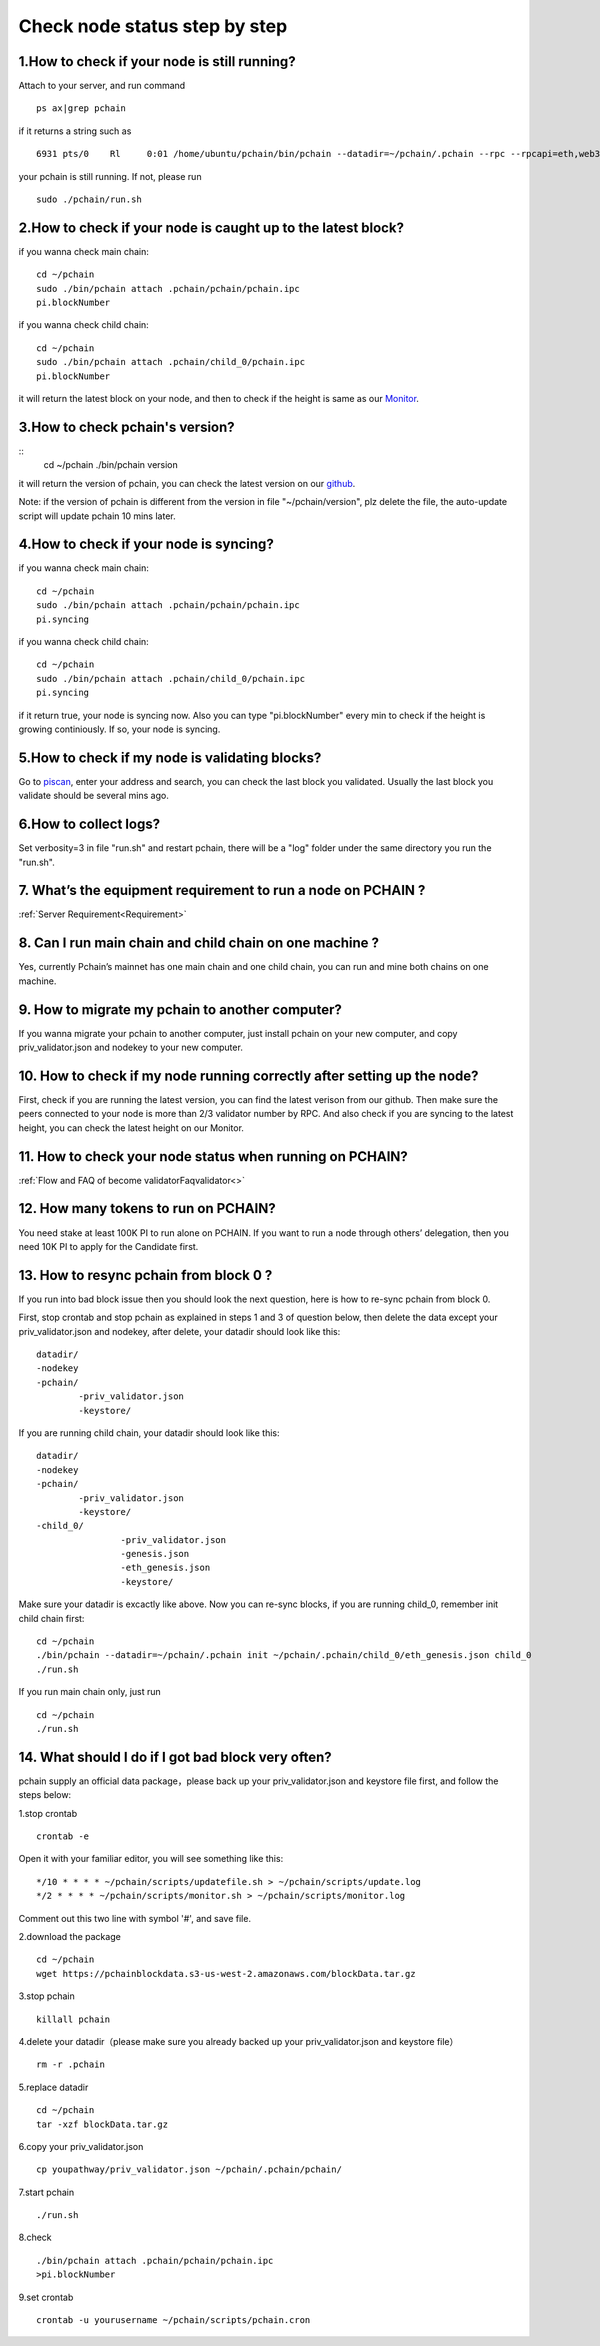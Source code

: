 ==============================
Check node status step by step
==============================

.. image:: ../_static/Help/nodecheck.png

-------------------------------------------------------------
1.How to check if your node is still running?
-------------------------------------------------------------

Attach to your server, and run command
::
	ps ax|grep pchain

if it returns a string such as
::
	 6931 pts/0    Rl     0:01 /home/ubuntu/pchain/bin/pchain --datadir=~/pchain/.pchain --rpc --rpcapi=eth,web3,admin,tdm,miner,personal,chain,txpool,del --gcmode=archive --verbosity=0 --prune

your pchain is still running. If not, please run
::
	sudo ./pchain/run.sh

-------------------------------------------------------------
2.How to check if your node is caught up to the latest block?
-------------------------------------------------------------

if you wanna check main chain:
::
	cd ~/pchain
	sudo ./bin/pchain attach .pchain/pchain/pchain.ipc
	pi.blockNumber

if you wanna check child chain:
::
	cd ~/pchain
	sudo ./bin/pchain attach .pchain/child_0/pchain.ipc
	pi.blockNumber
it will return the latest block on your node, and then to check if the height is same as our `Monitor <https://monitor.pchain.org>`_.

-------------------------------------------------------------
3.How to check pchain's version?
-------------------------------------------------------------

::
	cd ~/pchain
	./bin/pchain version
it will return the version of pchain, you can check the latest version on our `github <https://github.com/pchain-org/pchain/releases>`_.

Note: if the version of pchain is different from the version in file "~/pchain/version", plz delete the file, the auto-update script will update pchain 10 mins later.

-------------------------------------------------------------
4.How to check if your node is syncing?
-------------------------------------------------------------
if you wanna check main chain:
::
	cd ~/pchain
	sudo ./bin/pchain attach .pchain/pchain/pchain.ipc
	pi.syncing

if you wanna check child chain:
::
	cd ~/pchain
	sudo ./bin/pchain attach .pchain/child_0/pchain.ipc
	pi.syncing

if it return true, your node is syncing now. Also you can type "pi.blockNumber" every min to check if the height is growing continiously. If so, your node is syncing.

-------------------------------------------------------------
5.How to check if my node is validating blocks?
-------------------------------------------------------------

| Go to `piscan <https://piscan.pchain.org/miner.html>`_, enter your address and search, you can check the last block you validated. Usually the last block you validate should be several mins ago. 

-------------------------------------------------------------
6.How to collect logs?
-------------------------------------------------------------

Set verbosity=3 in file "run.sh" and restart pchain, there will be a "log" folder under the same directory you run the "run.sh".

-------------------------------------------------------------
7. What’s the equipment requirement to run a node on PCHAIN ?
-------------------------------------------------------------
:ref:`Server Requirement<Requirement>`

-------------------------------------------------------------
8. Can I run main chain and child chain on one machine ?
-------------------------------------------------------------
Yes, currently Pchain’s mainnet has one main chain and one child chain, you can run and mine both chains on one machine.

-------------------------------------------------------------
9. How to migrate my pchain to another computer?
-------------------------------------------------------------
If you wanna migrate your pchain to another computer, just install pchain on your new computer, and copy priv_validator.json and nodekey to your new computer.

------------------------------------------------------------------------
10. How to check if my node running correctly after setting up the node?
------------------------------------------------------------------------
First, check if you are running the latest version, you can find the latest verison from our github. Then make sure the peers connected to your node is more than 2/3 validator number by RPC. And also check if you are syncing to the latest height, you can check the latest height on our Monitor.

-------------------------------------------------------------
11. How to check your node status when running on PCHAIN?
-------------------------------------------------------------
:ref:`Flow and FAQ of become validatorFaqvalidator<>`

-------------------------------------------------------------
12. How many tokens to run on PCHAIN?
-------------------------------------------------------------
You need stake at least 100K PI to run alone on PCHAIN. 
If you want to run a node through others’ delegation, then you need 10K PI to apply for the Candidate first.


-------------------------------------------------------------
13. How to resync pchain from block 0 ?
-------------------------------------------------------------
If you run into bad block issue then you should look the next question, here is how to re-sync pchain from block 0.

First, stop crontab and stop pchain as explained in steps 1 and 3 of question below, then delete the data except your priv_validator.json and nodekey, after delete, your datadir should look like this:
::
	datadir/
        -nodekey
        -pchain/
                -priv_validator.json  
                -keystore/
If you are running child chain, your datadir should look like this:
::
	datadir/
        -nodekey
        -pchain/
                -priv_validator.json  
                -keystore/
        -child_0/
        		-priv_validator.json
        		-genesis.json
        		-eth_genesis.json
        		-keystore/
Make sure your datadir is excactly like above. Now you can re-sync blocks, if you are running child_0, remember init child chain first:
::
	cd ~/pchain
	./bin/pchain --datadir=~/pchain/.pchain init ~/pchain/.pchain/child_0/eth_genesis.json child_0
	./run.sh
If you run main chain only, just run
::
	cd ~/pchain
	./run.sh

-------------------------------------------------------------
14. What should I do if I got bad block very often?
-------------------------------------------------------------
pchain supply an official data package，please back up your priv_validator.json and keystore file first, and follow the steps below:

1.stop crontab
::
	crontab -e
Open it with your familiar editor, you will see something like this:
::
	*/10 * * * * ~/pchain/scripts/updatefile.sh > ~/pchain/scripts/update.log
	*/2 * * * * ~/pchain/scripts/monitor.sh > ~/pchain/scripts/monitor.log
Comment out this two line with symbol '#', and save file.

2.download the package
::
	cd ~/pchain
	wget https://pchainblockdata.s3-us-west-2.amazonaws.com/blockData.tar.gz
3.stop pchain
::
	killall pchain
4.delete your datadir（please make sure you already backed up your priv_validator.json and keystore file）
::
	rm -r .pchain
5.replace datadir
::
	cd ~/pchain
	tar -xzf blockData.tar.gz
6.copy your priv_validator.json
::
	cp youpathway/priv_validator.json ~/pchain/.pchain/pchain/
7.start pchain
::
	./run.sh
8.check
::
	./bin/pchain attach .pchain/pchain/pchain.ipc
	>pi.blockNumber
9.set crontab
::
	crontab -u yourusername ~/pchain/scripts/pchain.cron
